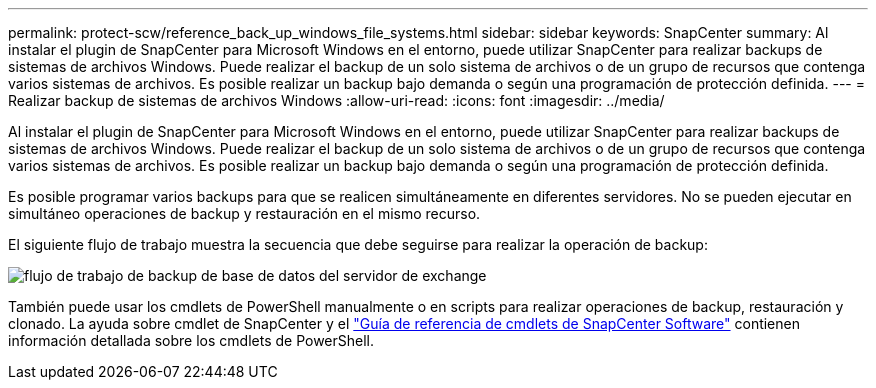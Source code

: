 ---
permalink: protect-scw/reference_back_up_windows_file_systems.html 
sidebar: sidebar 
keywords: SnapCenter 
summary: Al instalar el plugin de SnapCenter para Microsoft Windows en el entorno, puede utilizar SnapCenter para realizar backups de sistemas de archivos Windows. Puede realizar el backup de un solo sistema de archivos o de un grupo de recursos que contenga varios sistemas de archivos. Es posible realizar un backup bajo demanda o según una programación de protección definida. 
---
= Realizar backup de sistemas de archivos Windows
:allow-uri-read: 
:icons: font
:imagesdir: ../media/


[role="lead"]
Al instalar el plugin de SnapCenter para Microsoft Windows en el entorno, puede utilizar SnapCenter para realizar backups de sistemas de archivos Windows. Puede realizar el backup de un solo sistema de archivos o de un grupo de recursos que contenga varios sistemas de archivos. Es posible realizar un backup bajo demanda o según una programación de protección definida.

Es posible programar varios backups para que se realicen simultáneamente en diferentes servidores. No se pueden ejecutar en simultáneo operaciones de backup y restauración en el mismo recurso.

El siguiente flujo de trabajo muestra la secuencia que debe seguirse para realizar la operación de backup:

image::../media/sce_backup_workflow.gif[flujo de trabajo de backup de base de datos del servidor de exchange]

También puede usar los cmdlets de PowerShell manualmente o en scripts para realizar operaciones de backup, restauración y clonado. La ayuda sobre cmdlet de SnapCenter y el https://docs.netapp.com/us-en/snapcenter-cmdlets-49/index.html["Guía de referencia de cmdlets de SnapCenter Software"^] contienen información detallada sobre los cmdlets de PowerShell.
